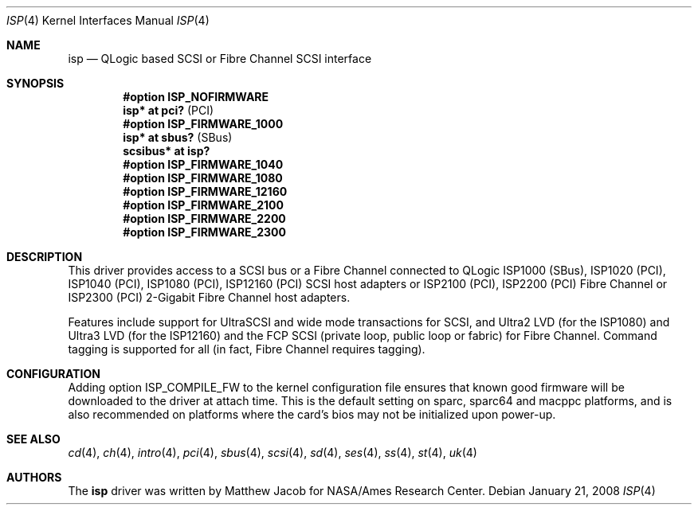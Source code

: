 .\"	$OpenBSD: isp.4,v 1.24 2009/06/24 11:38:40 deraadt Exp $
.\"
.\" Copyright (c) 1998, 1999
.\" 	Matthew Jacob, for NASA/Ames Research Center
.\"
.\" Redistribution and use in source and binary forms, with or without
.\" modification, are permitted provided that the following conditions
.\" are met:
.\" 1. Redistributions of source code must retain the above copyright
.\"    notice, this list of conditions and the following disclaimer.
.\" 2. Redistributions in binary form must reproduce the above copyright
.\"    notice, this list of conditions and the following disclaimer in the
.\"    documentation and/or other materials provided with the distribution.
.\" 3. The name of the author may not be used to endorse or promote products
.\"    derived from this software without specific prior written permission.
.\"
.\" THIS SOFTWARE IS PROVIDED BY THE AUTHOR ``AS IS'' AND ANY EXPRESS OR
.\" IMPLIED WARRANTIES, INCLUDING, BUT NOT LIMITED TO, THE IMPLIED WARRANTIES
.\" OF MERCHANTABILITY AND FITNESS FOR A PARTICULAR PURPOSE ARE DISCLAIMED.
.\" IN NO EVENT SHALL THE AUTHOR BE LIABLE FOR ANY DIRECT, INDIRECT,
.\" INCIDENTAL, SPECIAL, EXEMPLARY, OR CONSEQUENTIAL DAMAGES (INCLUDING, BUT
.\" NOT LIMITED TO, PROCUREMENT OF SUBSTITUTE GOODS OR SERVICES; LOSS OF USE,
.\" DATA, OR PROFITS; OR BUSINESS INTERRUPTION) HOWEVER CAUSED AND ON ANY
.\" THEORY OF LIABILITY, WHETHER IN CONTRACT, STRICT LIABILITY, OR TORT
.\" (INCLUDING NEGLIGENCE OR OTHERWISE) ARISING IN ANY WAY OUT OF THE USE OF
.\" THIS SOFTWARE, EVEN IF ADVISED OF THE POSSIBILITY OF SUCH DAMAGE.
.\"
.\"
.Dd $Mdocdate: January 21 2008 $
.Dt ISP 4
.Os
.Sh NAME
.Nm isp
.Nd QLogic based SCSI or Fibre Channel SCSI interface
.Sh SYNOPSIS
.Cd "#option ISP_NOFIRMWARE"
.Cd "isp* at pci?     " Pq PCI
.Cd "#option ISP_FIRMWARE_1000"
.Cd "isp* at sbus?    " Pq SBus
.Cd "scsibus* at isp? "
.Cd "#option ISP_FIRMWARE_1040
.Cd "#option ISP_FIRMWARE_1080"
.Cd "#option ISP_FIRMWARE_12160"
.Cd "#option ISP_FIRMWARE_2100"
.Cd "#option ISP_FIRMWARE_2200"
.Cd "#option ISP_FIRMWARE_2300"
.Sh DESCRIPTION
This driver provides access to a
.Tn SCSI
bus or a Fibre Channel
connected to
.Tn QLogic
ISP1000 (SBus), ISP1020 (PCI), ISP1040 (PCI), ISP1080 (PCI), ISP12160 (PCI)
.Tn SCSI
host adapters or ISP2100 (PCI), ISP2200 (PCI) Fibre Channel
or ISP2300 (PCI) 2-Gigabit Fibre Channel host adapters.
.Pp
Features include support for UltraSCSI and wide mode transactions for
.Tn SCSI ,
and Ultra2 LVD (for the ISP1080) and Ultra3 LVD (for the ISP12160)
and the FCP SCSI (private loop, public loop or fabric) for Fibre Channel.
Command tagging is supported for all (in fact, Fibre Channel requires tagging).
.Sh CONFIGURATION
Adding
.Tn option ISP_COMPILE_FW
to the kernel configuration file ensures that known good firmware
will be downloaded to the driver at attach time.
This is the default setting on sparc, sparc64 and macppc platforms,
and is also recommended on platforms where the card's bios may not be
initialized upon power-up.
.Sh SEE ALSO
.Xr cd 4 ,
.Xr ch 4 ,
.Xr intro 4 ,
.Xr pci 4 ,
.Xr sbus 4 ,
.Xr scsi 4 ,
.Xr sd 4 ,
.Xr ses 4 ,
.Xr ss 4 ,
.Xr st 4 ,
.Xr uk 4
.Sh AUTHORS
The
.Nm
driver was written by Matthew Jacob for NASA/Ames Research Center.
